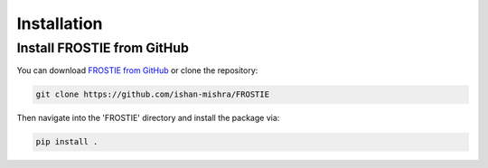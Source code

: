 Installation
============

Install FROSTIE from GitHub
___________________________

You can download `FROSTIE from GitHub <https://github.com/ishan-mishra/FROSTIE>`_
or clone the repository:

.. code-block:: bash
		
   git clone https://github.com/ishan-mishra/FROSTIE

Then navigate into the 'FROSTIE' directory and install the package via:

.. code-block:: bash
		
   pip install .

..
   Install FROSTIE from PyPI
   ___________________________

   FROSTIE is also available on the PyPI (Python Package Index), and can be installed using the ``pip`` command

   .. code-block:: bash
         
      pip install FROSTIE

   If using this option, you will need to download the the `data folder from FROSTIE's GitHub repository <https://github.com/ishan-mishra/FROSTIE/docs/content/notebooks/data>`_ separately, in order to successfully run the tutorials locally on your computer. 